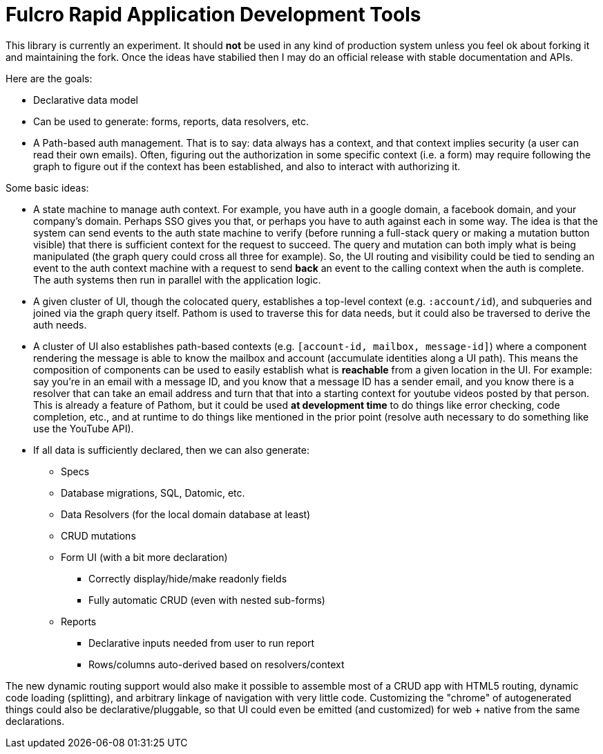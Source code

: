 = Fulcro Rapid Application Development Tools

This library is currently an experiment. It should *not* be used in any kind of production
system unless you feel ok about forking it and maintaining the fork.  Once the ideas have
stabilied then I may do an official release with stable documentation and APIs.

Here are the goals:

* Declarative data model
  * Can be used to generate: forms, reports, data resolvers, etc.
* A Path-based auth management. That is to say: data always has a context, and that
  context implies security (a user can read their own emails). Often, figuring out the authorization
  in some specific context (i.e. a form) may require following the graph to figure out if the
  context has been established, and also to interact with authorizing it.

Some basic ideas:

* A state machine to manage auth context.  For example, you have auth in a google domain, a
facebook domain, and your company's domain.  Perhaps SSO gives you that, or perhaps you
have to auth against each in some way.  The idea is that the system can send events
to the auth state machine to verify (before running a full-stack query or making a mutation
button visible) that there is sufficient context for the request to succeed.  The query and mutation
can both imply what is being manipulated (the graph query could cross all three for example). So,
the UI routing and visibility could be tied to sending an event to the auth context machine with
a request to send *back* an event to the calling context when the auth is complete.  The auth systems
then run in parallel with the application logic.

* A given cluster of UI, though the colocated query, establishes a top-level context (e.g. `:account/id`),
and subqueries and joined via the graph query itself.  Pathom is used to traverse  this for data needs,
but it could also be traversed to derive the auth needs.

* A cluster of UI also establishes path-based contexts (e.g. `[account-id, mailbox, message-id]`) where a component
rendering the message is able to know the mailbox and account (accumulate identities along a UI path). This means
the composition of components can be used to easily establish what is *reachable* from a given location in the UI.
For example: say you're in an email with a message ID, and you know that a message ID has a sender email, and 
you know there is a resolver that can take an email address and turn that
that into a starting context for youtube videos posted by that person. This is already a feature of Pathom, but
it could be used *at development time* to do things like error checking, code completion, etc., and at
runtime to do things like mentioned in the prior point (resolve auth necessary to do something like use the
YouTube API).

* If all data is sufficiently declared, then we can also generate:
** Specs
** Database migrations, SQL, Datomic, etc.
** Data Resolvers (for the local domain database at least)
** CRUD mutations
** Form UI (with a bit more declaration)
*** Correctly display/hide/make readonly fields
*** Fully automatic CRUD (even with nested sub-forms)
** Reports
*** Declarative inputs needed from user to run report
*** Rows/columns auto-derived based on resolvers/context

The new dynamic routing support would also make it possible to assemble most of a CRUD app with HTML5
routing, dynamic code loading (splitting), and arbitrary linkage of navigation with very little code.
Customizing the "chrome" of autogenerated things could also be declarative/pluggable, so that UI could even
be emitted (and customized) for web + native from the same declarations.

[ditaa]
-----


-----

